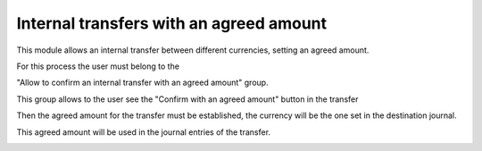 Internal transfers with an agreed amount
========================================

This module allows an internal transfer between different currencies, setting an agreed amount.

For this process the user must belong to the

"Allow to confirm an internal transfer with an agreed amount" group.

.. image:: /internal_transfer_with_agreed_amount/static/src/img/group.png
   :align: center
   :width: 400pt
   :alt: Allow to confirm an internal transfer with an agreed amount group


This group allows to the user see the "Confirm with an agreed amount" button in the transfer

.. image:: /internal_transfer_with_agreed_amount/static/src/img/1.png
   :align: center
   :width: 400pt
   :alt: Confirm with an agreed amount button


Then the agreed amount for the transfer must be established, the currency
will be the one set in the destination journal.

.. image:: /internal_transfer_with_agreed_amount/static/src/img/2.png
   :align: center
   :width: 400pt
   :alt: Set agreed amount


This agreed amount will be used in the journal entries of the transfer.

.. image:: /internal_transfer_with_agreed_amount/static/src/img/3.png
   :align: center
   :width: 400pt
   :alt: Journal entries

